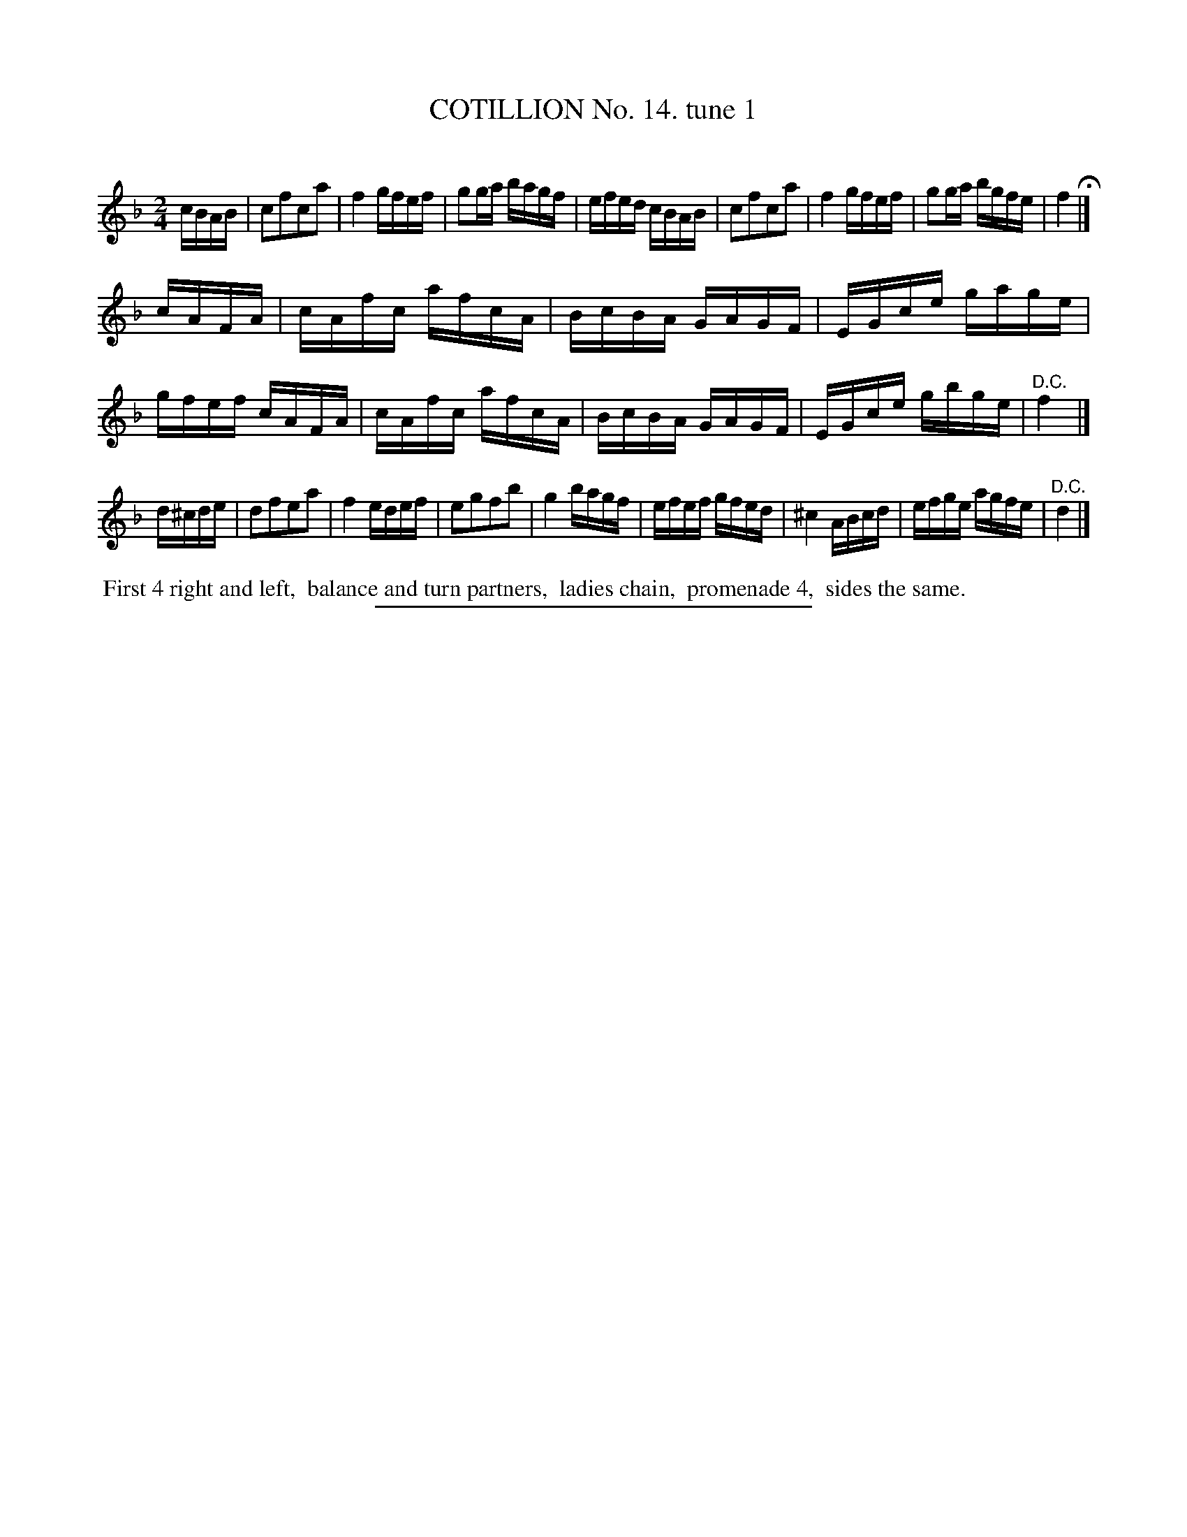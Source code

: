 X: 10961
T: COTILLION No. 14. tune 1
C:
%R: reel
B: Elias Howe "The Musician's Companion" Part 1 1842 p.96 #1
S: http://imslp.org/wiki/The_Musician's_Companion_(Howe,_Elias)
Z: 2015 John Chambers <jc:trillian.mit.edu>
N: The 3rd strain's beginning is a full measure, transcribed as 4 16th notes to fix the rhythm.
M: 2/4
L: 1/16
K: F
% - - - - - - - - - - - - - - - - - - - - - - - - -
cBAB |\
c2f2c2a2 | f4 gfef | g2ga bagf | efed cBAB |\
c2f2c2a2 | f4 gfef | g2ga bgfe | f4 H|]
cAFA |\
cAfc afcA | BcBA GAGF | EGce gage | gfef cAFA |\
cAfc afcA | BcBA GAGF | EGce gbge | "^D.C."f4 |]
d^cde |\
d2f2e2a2 | f4 edef | e2g2f2b2 | g4 bagf |\
efef gfed | ^c4 ABcd | efge agfe | "^D.C."d4 |]
% - - - - - - - - - - Dance description - - - - - - - - - -
%%begintext align
%% First 4 right and left,
%% balance and turn partners,
%% ladies chain,
%% promenade 4,
%% sides the same.
%%endtext
%- - - - - - - - - - - - - - - - - - - - - - - - -
%%sep 1 1 300
